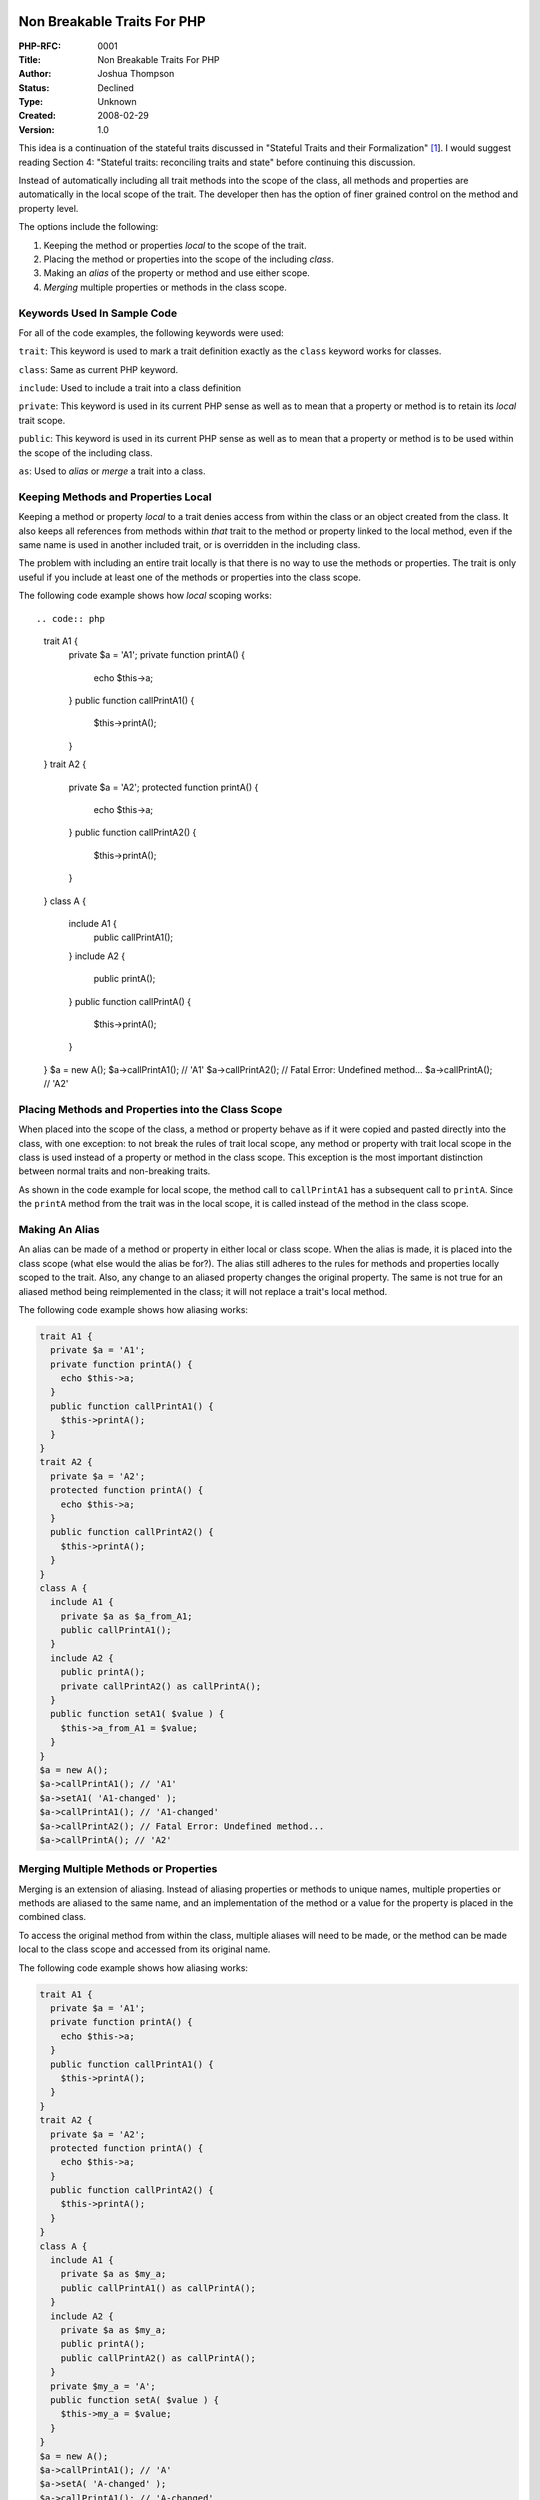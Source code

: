 Non Breakable Traits For PHP
============================

:PHP-RFC: 0001
:Title: Non Breakable Traits For PHP
:Author: Joshua Thompson
:Status: Declined
:Type: Unknown
:Created: 2008-02-29
:Version: 1.0

This idea is a continuation of the stateful traits discussed in
"Stateful Traits and their Formalization"
`[1 <http://www.iam.unibe.ch/~scg/Archive/Papers/Berg07eStatefulTraits.pdf>`__].
I would suggest reading Section 4: "Stateful traits: reconciling traits
and state" before continuing this discussion.

Instead of automatically including all trait methods into the scope of
the class, all methods and properties are automatically in the local
scope of the trait. The developer then has the option of finer grained
control on the method and property level.

The options include the following:

#. Keeping the method or properties *local* to the scope of the trait.
#. Placing the method or properties into the scope of the including
   *class*.
#. Making an *alias* of the property or method and use either scope.
#. *Merging* multiple properties or methods in the class scope.

Keywords Used In Sample Code
----------------------------

For all of the code examples, the following keywords were used:

``trait``: This keyword is used to mark a trait definition exactly as
the ``class`` keyword works for classes.

``class``: Same as current PHP keyword.

``include``: Used to include a trait into a class definition

``private``: This keyword is used in its current PHP sense as well as to
mean that a property or method is to retain its *local* trait scope.

``public``: This keyword is used in its current PHP sense as well as to
mean that a property or method is to be used within the scope of the
including class.

``as``: Used to *alias* or *merge* a trait into a class.

Keeping Methods and Properties Local
------------------------------------

Keeping a method or property *local* to a trait denies access from
within the class or an object created from the class. It also keeps all
references from methods within *that* trait to the method or property
linked to the local method, even if the same name is used in another
included trait, or is overridden in the including class.

The problem with including an entire trait locally is that there is no
way to use the methods or properties. The trait is only useful if you
include at least one of the methods or properties into the class scope.

The following code example shows how *local* scoping works::

.. code:: php

     trait A1 {
       private $a = 'A1';
       private function printA() {
         echo $this->a;
       }
       public function callPrintA1() {
         $this->printA();
       }
     }
     trait A2 {
       private $a = 'A2';
       protected function printA() {
         echo $this->a;
       }
       public function callPrintA2() {
         $this->printA();
       }
     }
     class A {
       include A1 {
         public callPrintA1();
       }
       include A2 {
         public printA();
       }
       public function callPrintA() {
         $this->printA();
       }
     }
     $a = new A();
     $a->callPrintA1(); // 'A1'
     $a->callPrintA2(); // Fatal Error: Undefined method...
     $a->callPrintA(); // 'A2'

Placing Methods and Properties into the Class Scope
---------------------------------------------------

When placed into the scope of the class, a method or property behave as
if it were copied and pasted directly into the class, with one
exception: to not break the rules of trait local scope, any method or
property with trait local scope in the class is used instead of a
property or method in the class scope. This exception is the most
important distinction between normal traits and non-breaking traits.

As shown in the code example for local scope, the method call to
``callPrintA1`` has a subsequent call to ``printA``. Since the
``printA`` method from the trait was in the local scope, it is called
instead of the method in the class scope.

Making An Alias
---------------

An alias can be made of a method or property in either local or class
scope. When the alias is made, it is placed into the class scope (what
else would the alias be for?). The alias still adheres to the rules for
methods and properties locally scoped to the trait. Also, any change to
an aliased property changes the original property. The same is not true
for an aliased method being reimplemented in the class; it will not
replace a trait's local method.

The following code example shows how aliasing works:

.. code:: php

     trait A1 {
       private $a = 'A1';
       private function printA() {
         echo $this->a;
       }
       public function callPrintA1() {
         $this->printA();
       }
     }
     trait A2 {
       private $a = 'A2';
       protected function printA() {
         echo $this->a;
       }
       public function callPrintA2() {
         $this->printA();
       }
     }
     class A {
       include A1 {
         private $a as $a_from_A1;
         public callPrintA1();
       }
       include A2 {
         public printA();
         private callPrintA2() as callPrintA();
       }
       public function setA1( $value ) {
         $this->a_from_A1 = $value;
       }
     }
     $a = new A();
     $a->callPrintA1(); // 'A1'
     $a->setA1( 'A1-changed' );
     $a->callPrintA1(); // 'A1-changed'
     $a->callPrintA2(); // Fatal Error: Undefined method...
     $a->callPrintA(); // 'A2'

Merging Multiple Methods or Properties
--------------------------------------

Merging is an extension of aliasing. Instead of aliasing properties or
methods to unique names, multiple properties or methods are aliased to
the same name, and an implementation of the method or a value for the
property is placed in the combined class.

To access the original method from within the class, multiple aliases
will need to be made, or the method can be made local to the class scope
and accessed from its original name.

The following code example shows how aliasing works:

.. code:: php

     trait A1 {
       private $a = 'A1';
       private function printA() {
         echo $this->a;
       }
       public function callPrintA1() {
         $this->printA();
       }
     }
     trait A2 {
       private $a = 'A2';
       protected function printA() {
         echo $this->a;
       }
       public function callPrintA2() {
         $this->printA();
       }
     }
     class A {
       include A1 {
         private $a as $my_a;
         public callPrintA1() as callPrintA();
       }
       include A2 {
         private $a as $my_a;
         public printA();
         public callPrintA2() as callPrintA();
       }
       private $my_a = 'A';
       public function setA( $value ) {
         $this->my_a = $value;
       }
     }
     $a = new A();
     $a->callPrintA1(); // 'A'
     $a->setA( 'A-changed' );
     $a->callPrintA1(); // 'A-changed'
     $a->callPrintA2(); // 'A-changed'
     $a->callPrintA(); // 'A-changed'

Implementation Ideas
====================

Two approaches to implementation are outlined below:

#. Flatten
#. Don't Flatten

::

   I am not familiar with PHP internals, and these are only my thoughts
   on the matter. I will let others decide the best route to take on
   this.

Flatten
-------

The idea here is to place all of the properties and methods into the
class definition at compile time. This makes it possible to run the code
as if traits don't even exist. The benefits of this is that the run-time
internals of PHP should not be affected. The downside is that compiling
becomes more complicated.

To keep methods and properties from colliding, some kind of
alpha-renaming of those that are locally scoped must be made. The most
common suggestion is to append the trait name (including namespace) to
the front of the method or property seperated by the double colon (::).
This should be an acceptable solution to the issue. However, every use
of the method or property within the trait, must be changed to this new
name.

Don't Flatten
-------------

Instead of flattening, the traits could be kept separate from the class.
Instead, during runtime, when a call is made to a trait method or
property, the correct action is decided. This will require changes to
the run-time internals of PHP, but could provide some benefit to opcode
caches, as they could cache the trait once and use it for each of the
classes that include it.

Conclusion
==========

An outline of non-breaking traits has been given. The changes build upon
the work on stateful traits, and take it to the next obvious step. The
benefit of this approach over multiple inheritance or mix-ins, is that
the developer of the class has full control over exactly how the traits
will be included into the class.

Only simple code examples have been given, and questions will surely
arise over what will happen if you include traits a certain way. In this
case, more explanation and example code may be required.

Bibliography
============

| [1] Alexandre Bergel, Stéphane Ducasse, Oscar Nierstrasz and Roel
  Wuyts,
| “Stateful Traits and their Formalization,” Journal of Computer
| Languages, Systems and Structures, vol. 34, no. 2-3, 2008, pp. 83-108.
| http://www.iam.unibe.ch/~scg/Archive/Papers/Berg07eStatefulTraits.pdf

Additional Metadata
-------------------

:Original Authors: Joshua Thompson
:Original Status: Under Discussion
:Slug: nonbreakabletraits
:Wiki URL: https://wiki.php.net/rfc/nonbreakabletraits
